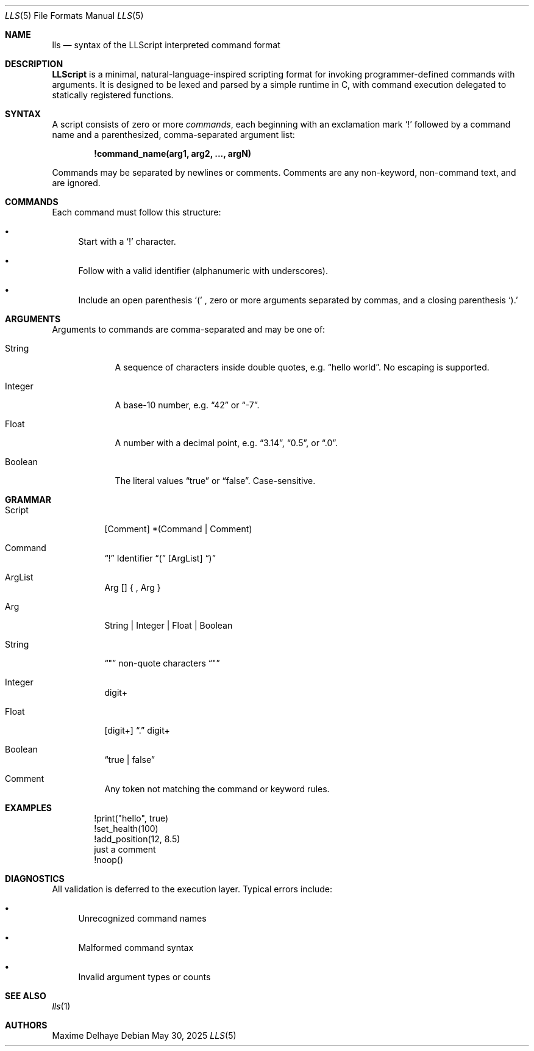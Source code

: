 .\" lls.5 — LLScript language specification
.\" Manual page written by Maxime Delhaye
.Dd May 30, 2025
.Dt LLS 5
.Os
.Sh NAME
.Nm lls
.Nd syntax of the LLScript interpreted command format
.Sh DESCRIPTION
.Nm LLScript
is a minimal, natural-language-inspired scripting format for invoking
programmer-defined commands with arguments.
It is designed to be lexed and parsed by a simple runtime in C, with command
execution delegated to statically registered functions.
.Sh SYNTAX
A script consists of zero or more
.Em commands ,
each beginning with an exclamation mark
.Sq \&!
followed by a command name and a parenthesized, comma-separated argument list:
.Pp
.Dl !command_name(arg1, arg2, ..., argN)
.Pp
Commands may be separated by newlines or comments.
Comments are any non-keyword, non-command text, and are ignored.
.Sh COMMANDS
Each command must follow this structure:
.Bl -bullet
.It
Start with a
.Sq \&!
character.
.It
Follow with a valid identifier (alphanumeric with underscores).
.It
Include an open parenthesis
.Sq \&(
, zero or more arguments separated by commas, and a closing parenthesis
.Sq \&).
.El
.Sh ARGUMENTS
Arguments to commands are comma-separated and may be one of:
.Bl -tag -width "Boolean"
.It String
A sequence of characters inside double quotes, e.g.
.Dq "hello world" .
No escaping is supported.
.It Integer
A base-10 number, e.g.
.Dq 42
or
.Dq -7 .
.It Float
A number with a decimal point, e.g.
.Dq 3.14 ,
.Dq 0.5 ,
or
.Dq .0 .
.It Boolean
The literal values
.Dq true
or
.Dq false .
Case-sensitive.
.El
.Sh GRAMMAR
.Bl -tag -width Ds
.It Script
.Op Comment
*(Command | Comment)
.It Command
.Dq \&!
Identifier
.Dq \&(
.Op ArgList
.Dq \&)
.It ArgList
Arg
.Op
{ ,
Arg }
.It Arg
String | Integer | Float | Boolean
.It String
.Dq \&"
non-quote characters
.Dq \&"
.It Integer
digit+
.It Float
.Op digit+
.Dq \&.
digit+
.It Boolean
.Dq true | false
.It Comment
Any token not matching the command or keyword rules.
.El
.Sh EXAMPLES
.Bd -literal -offset indent
!print("hello", true)
!set_health(100)
!add_position(12, 8.5)
just a comment
!noop()
.Ed
.Sh DIAGNOSTICS
All validation is deferred to the execution layer. Typical errors include:
.Bl -bullet
.It
Unrecognized command names
.It
Malformed command syntax
.It
Invalid argument types or counts
.El
.Sh SEE ALSO
.Xr lls 1
.Sh AUTHORS
Maxime Delhaye
